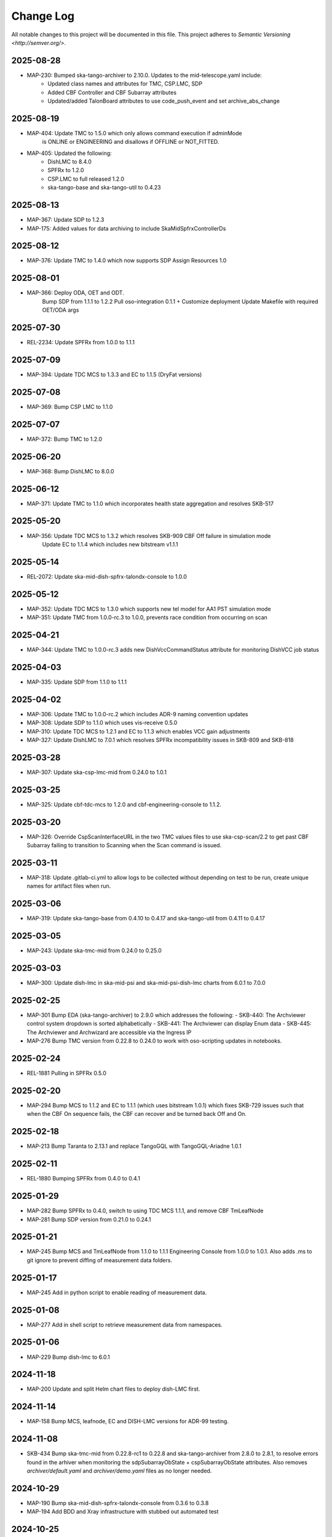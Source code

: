 ############
Change Log
############

All notable changes to this project will be documented in this file.
This project adheres to `Semantic Versioning <http://semver.org/>`.

2025-08-28
**********
* MAP-230: Bumped ska-tango-archiver to 2.10.0. Updates to the mid-telescope.yaml include:
          - Updated class names and attributes for TMC, CSP.LMC, SDP
          - Added CBF Controller and CBF Subarray attributes
          - Updated/added TalonBoard attributes to use code_push_event and set archive_abs_change

2025-08-19
**********
* MAP-404: Update TMC to 1.5.0 which only allows command execution if adminMode
           is ONLINE or ENGINEERING and disallows if OFFLINE or NOT_FITTED.
* MAP-405: Updated the following:
           - DishLMC to 8.4.0
           - SPFRx to 1.2.0
           - CSP.LMC to full released 1.2.0
           - ska-tango-base and ska-tango-util to 0.4.23 

2025-08-13
**********
* MAP-367: Update SDP to 1.2.3
* MAP-175: Added values for data archiving to include SkaMidSpfrxControllerDs

2025-08-12
**********
* MAP-376: Update TMC to 1.4.0 which now supports SDP Assign Resources 1.0

2025-08-01
**********
* MAP-366: Deploy ODA, OET and ODT. 
           Bump SDP from 1.1.1 to 1.2.2
           Pull oso-integration 0.1.1 + Customize deployment
           Update Makefile with required OET/ODA args

2025-07-30
**********
* REL-2234: Update SPFRx from 1.0.0 to 1.1.1

2025-07-09
**********
* MAP-394: Update TDC MCS to 1.3.3 and EC to 1.1.5 (DryFat versions)

2025-07-08
**********
* MAP-369: Bump CSP LMC to 1.1.0

2025-07-07
**********
* MAP-372: Bump TMC to 1.2.0


2025-06-20
**********
* MAP-368: Bump DishLMC to 8.0.0

2025-06-12 
**********
* MAP-371: Update TMC to 1.1.0 which incorporates health state aggregation and resolves SKB-517


2025-05-20
**********
* MAP-356: Update TDC MCS to 1.3.2 which resolves SKB-909 CBF Off failure in simulation mode
           Update EC to 1.1.4 which includes new bitstream v1.1.1

2025-05-14
**********
* REL-2072: Update ska-mid-dish-spfrx-talondx-console to 1.0.0

2025-05-12
**********
* MAP-352: Update TDC MCS to 1.3.0 which supports new tel model for AA1 PST simulation mode
* MAP-351: Update TMC from 1.0.0-rc.3 to 1.0.0, prevents race condition from occurring on scan

2025-04-21
**********
* MAP-344: Update TMC to 1.0.0-rc.3 adds new DishVccCommandStatus attribute for monitoring DishVCC job status

2025-04-03
**********
* MAP-335: Update SDP from 1.1.0 to 1.1.1

2025-04-02
**********
* MAP-306: Update TMC to 1.0.0-rc.2 which includes ADR-9 naming convention updates
* MAP-308: Update SDP to 1.1.0 which uses vis-receive 0.5.0
* MAP-310: Update TDC MCS to 1.2.1 and EC to 1.1.3 which enables VCC gain adjustments
* MAP-327: Update DishLMC to 7.0.1 which resolves SPFRx incompatibility issues in SKB-809 and SKB-818

2025-03-28
***********
* MAP-307: Update ska-csp-lmc-mid from 0.24.0 to 1.0.1

2025-03-25
***********
* MAP-325: Update cbf-tdc-mcs to 1.2.0 and cbf-engineering-console to 1.1.2.

2025-03-20
***********
* MAP-326: Override CspScanInterfaceURL in the two TMC values files to use ska-csp-scan/2.2 to get past CBF Subarray failing to transition to Scanning when the Scan command is issued.

2025-03-11
***********
* MAP-318: Update .gitlab-ci.yml to allow logs to be collected without depending on test to be run, create unique names for artifact files when run.

2025-03-06
***********
* MAP-319: Update ska-tango-base from 0.4.10 to 0.4.17 and ska-tango-util from 0.4.11 to 0.4.17

2025-03-05
***********
* MAP-243: Update ska-tmc-mid from 0.24.0 to 0.25.0

2025-03-03
***********
* MAP-300: Update dish-lmc in ska-mid-psi and ska-mid-psi-dish-lmc charts from 6.0.1 to 7.0.0

2025-02-25
***********
* MAP-301 Bump EDA (ska-tango-archiver) to 2.9.0 which addresses the following:
  - SKB-440: The Archviewer control system dropdown is sorted alphabetically
  - SKB-441: The Archviewer can display Enum data
  - SKB-445: The Archviewer and Archwizard are accessible via the Ingress IP
* MAP-276 Bump TMC version from 0.22.8 to 0.24.0 to work with oso-scripting updates in notebooks.

2025-02-24
***********
* REL-1881 Pulling in SPFRx 0.5.0

2025-02-20
***********
* MAP-294 Bump MCS to 1.1.2 and EC to 1.1.1 (which uses bitstream 1.0.1) which fixes SKB-729 issues such that when the CBF On sequence fails, the CBF can recover and be turned back Off and On.

2025-02-18
***********
* MAP-213 Bump Taranta to 2.13.1 and replace TangoGQL with TangoGQL-Ariadne 1.0.1

2025-02-11
***********
* REL-1880 Bumping SPFRx from 0.4.0 to 0.4.1

2025-01-29
***********
* MAP-282 Bump SPFRx to 0.4.0, switch to using TDC MCS 1.1.1, and remove CBF TmLeafNode
* MAP-281 Bump SDP version from 0.21.0 to 0.24.1

2025-01-21
***********
* MAP-245 Bump MCS and TmLeafNode from 1.1.0 to 1.1.1 Engineering Console from 1.0.0 to 1.0.1. Also adds .ms to git ignore to prevent diffing of measurement data folders.

2025-01-17
***********
* MAP-245 Add in python script to enable reading of measurement data.

2025-01-08
***********
* MAP-277 Add in shell script to retrieve measurement data from namespaces.

2025-01-06
***********
* MAP-229 Bump dish-lmc to 6.0.1 

2024-11-18
***********
* MAP-200 Update and split Helm chart files to deploy dish-LMC first.

2024-11-14
***********
* MAP-158 Bump MCS, leafnode, EC and DISH-LMC versions for ADR-99 testing.

2024-11-08
***********
* SKB-434 Bump ska-tmc-mid from 0.22.8-rc1 to 0.22.8 and ska-tango-archiver from 2.8.0 to 2.8.1, to resolve errors found in the arhiver when monitoring the sdpSubarrayObState + cspSubarrayObState attributes. Also removes `archiver/default.yaml` and `archiver/demo.yaml` files as no longer needed.

2024-10-29
***********
* MAP-190 Bump ska-mid-dish-spfrx-talondx-console from 0.3.6 to 0.3.8
* MAP-194 Add BDD and Xray infrastructure with stubbed out automated test

2024-10-25
***********
* MAP-205 Bump ska-tmc-mid version in chart.yaml from 0.22.6 to 0.22.8

2024-10-13
***********
* MAP-166 Bumping all versions to include mid product release candidates for more stable end-to-end

2024-09-10
***********
* MAP-170 Bump spfrx-talondx-console version in chart.yaml from 0.3.3 to 0.3.6

2024-09-06
***********
* MAP-150 Bump csp-lmc-mid version in chart.yaml from 0.22.0 to 0.23.1

2024-09-05
***********
* MAP-151 Bump ska-db-oda-umbrella version in chart.yaml from 5.3.0 to 6.0.0
* MAP-141 Bump csp-tmc-mid version in chart.yaml from 0.21.2 to 0.22.2

2024-09-03
***********
* MAP-139 Add separate `SPFRX_ENABLED` pipeline argument (defaults to false). Dish LMC and SPFRx components can now be spun up separately, but if `DISH_LMC_ENABLED` is false, `SPFRX_ENABLED` will also be false.
* MAP-140 Dynamic archiving of attributes based on `SPFRX_ENABLED` and `DISH_LMC_ENABLED` flags. Only loads in from the YAML files in the archiver directory if the relevant flags are set to true.

2024-08-12
***********
* MAP-87 Add EDA configs for mid-telescope.yaml (set as default ARCHIVE_CONFIG) and dish-lmc.yaml


2024-Jan-11
************
* MAP-22 Add TMC and test auto-correlation driven through TMC

2023-Dec-11
************
* MAP-27 Initial CI commit files
